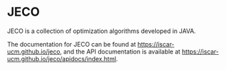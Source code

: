 * JECO

JECO is a collection of optimization algorithms developed in JAVA.

The documentation for JECO can be found at https://iscar-ucm.github.io/jeco, and the API documentation is available at https://iscar-ucm.github.io/jeco/apidocs/index.html.

